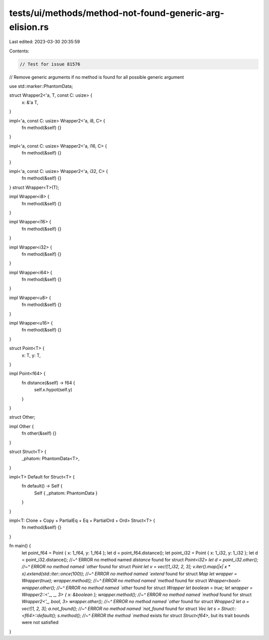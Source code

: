 tests/ui/methods/method-not-found-generic-arg-elision.rs
========================================================

Last edited: 2023-03-30 20:35:59

Contents:

.. code-block:: rs

    // Test for issue 81576
// Remove generic arguments if no method is found for all possible generic argument

use std::marker::PhantomData;

struct Wrapper2<'a, T, const C: usize> {
    x: &'a T,
}

impl<'a, const C: usize> Wrapper2<'a, i8, C> {
    fn method(&self) {}
}

impl<'a, const C: usize> Wrapper2<'a, i16, C> {
    fn method(&self) {}
}

impl<'a, const C: usize> Wrapper2<'a, i32, C> {
    fn method(&self) {}
}
struct Wrapper<T>(T);

impl Wrapper<i8> {
    fn method(&self) {}
}

impl Wrapper<i16> {
    fn method(&self) {}
}

impl Wrapper<i32> {
    fn method(&self) {}
}

impl Wrapper<i64> {
    fn method(&self) {}
}

impl Wrapper<u8> {
    fn method(&self) {}
}

impl Wrapper<u16> {
    fn method(&self) {}
}

struct Point<T> {
    x: T,
    y: T,
}

impl Point<f64> {
    fn distance(&self) -> f64 {
        self.x.hypot(self.y)
    }
}

struct Other;

impl Other {
    fn other(&self) {}
}

struct Struct<T> {
    _phatom: PhantomData<T>,
}

impl<T> Default for Struct<T> {
    fn default() -> Self {
        Self { _phatom: PhantomData }
    }
}

impl<T: Clone + Copy + PartialEq + Eq + PartialOrd + Ord> Struct<T> {
    fn method(&self) {}
}

fn main() {
    let point_f64 = Point { x: 1_f64, y: 1_f64 };
    let d = point_f64.distance();
    let point_i32 = Point { x: 1_i32, y: 1_i32 };
    let d = point_i32.distance();
    //~^ ERROR no method named `distance` found for struct `Point<i32>
    let d = point_i32.other();
    //~^ ERROR no method named `other` found for struct `Point
    let v = vec![1_i32, 2, 3];
    v.iter().map(|x| x * x).extend(std::iter::once(100));
    //~^ ERROR no method named `extend` found for struct `Map
    let wrapper = Wrapper(true);
    wrapper.method();
    //~^ ERROR no method named `method` found for struct `Wrapper<bool>
    wrapper.other();
    //~^ ERROR no method named `other` found for struct `Wrapper
    let boolean = true;
    let wrapper = Wrapper2::<'_, _, 3> { x: &boolean };
    wrapper.method();
    //~^ ERROR no method named `method` found for struct `Wrapper2<'_, bool, 3>
    wrapper.other();
    //~^ ERROR no method named `other` found for struct `Wrapper2
    let a = vec![1, 2, 3];
    a.not_found();
    //~^ ERROR no method named `not_found` found for struct `Vec
    let s = Struct::<f64>::default();
    s.method();
    //~^ ERROR the method `method` exists for struct `Struct<f64>`, but its trait bounds were not satisfied
}


